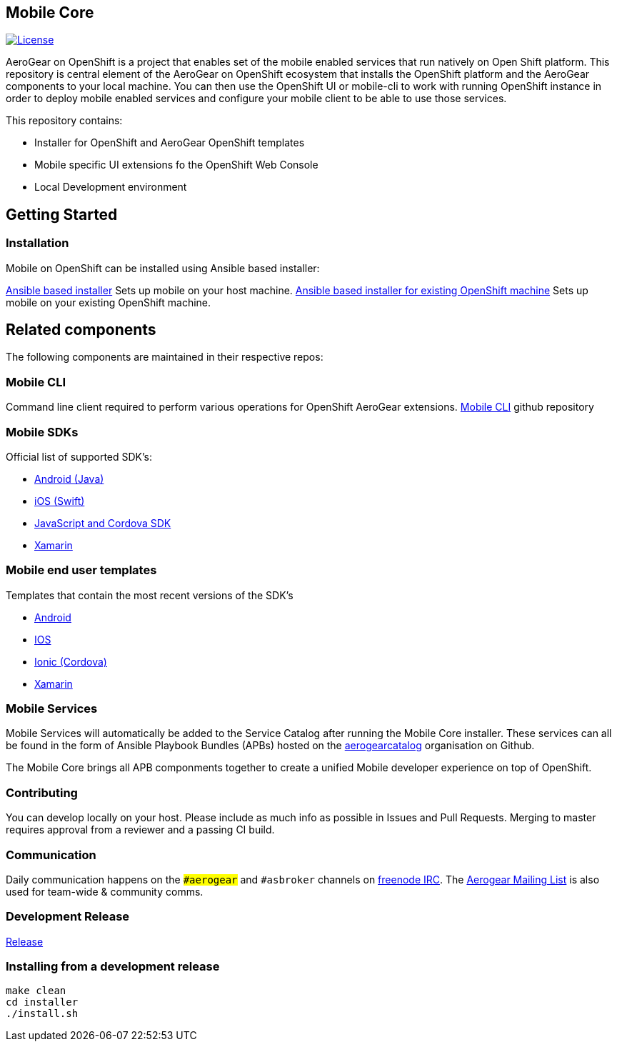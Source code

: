 [[mobile-core]]
Mobile Core
-----------

image:https://img.shields.io/:license-Apache2-blue.svg[License, link=http://www.apache.org/licenses/LICENSE-2.0]

AeroGear on OpenShift is a project that enables set of the mobile enabled services that run natively on Open Shift platform.
This repository is central element of the AeroGear on OpenShift ecosystem that installs the OpenShift platform and the AeroGear components to your local machine. You can then use the OpenShift UI or mobile-cli to work with running OpenShift instance in order to deploy mobile enabled services and configure your mobile client to be able to use those services.

This repository contains:

* Installer for OpenShift and AeroGear OpenShift templates
* Mobile specific UI extensions fo the OpenShift Web Console
* Local Development environment

== Getting Started
=== Installation
Mobile on OpenShift can be installed using Ansible based installer:

link:https://docs.aerogear.org[Ansible based installer] Sets up mobile on your host machine.
link:https://github.com/aerogear/mobile-core/blob/master/docs/walkthroughs/existing-oc-setup.adoc[Ansible based installer for existing OpenShift machine] Sets up mobile on your existing OpenShift machine.


== Related components

The following components are maintained in their respective repos:

=== Mobile CLI

Command line client required to perform various operations for OpenShift AeroGear extensions.
link:https://github.com/aerogear/mobile-cli[Mobile CLI] github repository


=== Mobile SDKs

Official list of supported SDK's:

- link:https://github.com/aerogear/aerogear-android-sdk[Android (Java)]
- link:https://github.com/aerogear/aerogear-ios-sdk[iOS (Swift)]
- link:https://github.com/aerogear/aerogear-js-sdk[JavaScript and Cordova SDK]
- link:https://github.com/aerogear/aerogear-xamarin-sdk[Xamarin]

=== Mobile end user templates

Templates that contain the most recent versions of the SDK's

- link:https://github.com/aerogear/android-showcase-template[Android]
- link:https://github.com/aerogear/ios-showcase-template[IOS]
- link:https://github.com/aerogear/cordova-showcase-template[Ionic (Cordova)]
- link:https://github.com/aerogear/xamarin-showcase-template[Xamarin]

=== Mobile Services

Mobile Services will automatically be added to the Service Catalog after running the Mobile Core installer. These services can all be found in the form of Ansible Playbook Bundles (APBs) hosted on the link:https://github.com/aerogearcatalog[aerogearcatalog] organisation on Github.

The Mobile Core brings all APB componments together to create a unified
Mobile developer experience on top of OpenShift.

[[contributing]]
Contributing
~~~~~~~~~~~~

You can develop locally on your
host. Please include as much info as possible in Issues and Pull
Requests. Merging to master requires approval from a reviewer and a
passing CI build.

[[communication]]
Communication
~~~~~~~~~~~~~

Daily communication happens on the `##aerogear` and `#asbroker` channels on
link:https://webchat.freenode.net/[freenode IRC]. The
link:https://groups.google.com/forum/#!forum/aerogear[Aerogear
Mailing List] is also used for team-wide & community comms.

[[doing-a-development-release]]
Development Release
~~~~~~~~~~~~~~~~~~~

link:./docs/Release.md[Release]

[[installing-from-a-development-release]]
Installing from a development release
~~~~~~~~~~~~~~~~~~~~~~~~~~~~~~~~~~~~

```
make clean
cd installer
./install.sh
```
